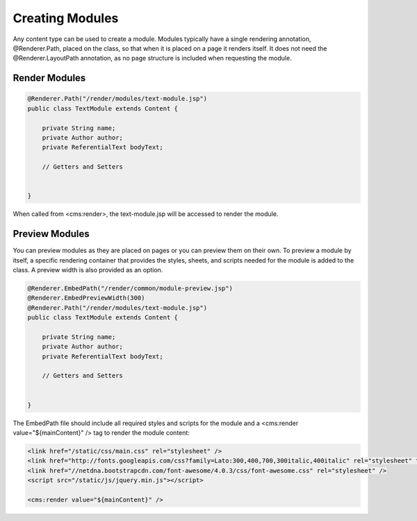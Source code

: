 Creating Modules
----------------

Any content type can be used to create a module. Modules typically have a single rendering annotation, @Renderer.Path, placed on the class, so that when it is placed on a page it renders itself. It does not need the @Renderer.LayoutPath annotation, as no page structure is included when requesting the module.

Render Modules
~~~~~~~~~~~~~~

.. code-block:: java

    @Renderer.Path("/render/modules/text-module.jsp")
    public class TextModule extends Content {

        private String name;
        private Author author;
        private ReferentialText bodyText;

        // Getters and Setters


    }

When called from <cms:render>, the text-module.jsp will be accessed to render the module.

Preview Modules
~~~~~~~~~~~~~~~

You can preview modules as they are placed on pages or you can preview them on their own. To preview a module by itself, a specific rendering container that provides the styles, sheets, and scripts needed for the module is added to the class. A preview width is also provided as an option.

.. code-block:: java

    @Renderer.EmbedPath("/render/common/module-preview.jsp")
    @Renderer.EmbedPreviewWidth(300)
    @Renderer.Path("/render/modules/text-module.jsp")
    public class TextModule extends Content {

        private String name;
        private Author author;
        private ReferentialText bodyText;

        // Getters and Setters


    }

The EmbedPath file should include all required styles and scripts for the module and a <cms:render value="${mainContent}" /> tag to render the module content:

.. code-block:: jsp

    <link href="/static/css/main.css" rel="stylesheet" />
    <link href="http://fonts.googleapis.com/css?family=Lato:300,400,700,300italic,400italic" rel="stylesheet" type="text/css" />
    <link href="//netdna.bootstrapcdn.com/font-awesome/4.0.3/css/font-awesome.css" rel="stylesheet" />
    <script src="/static/js/jquery.min.js"></script>

    <cms:render value="${mainContent}" />